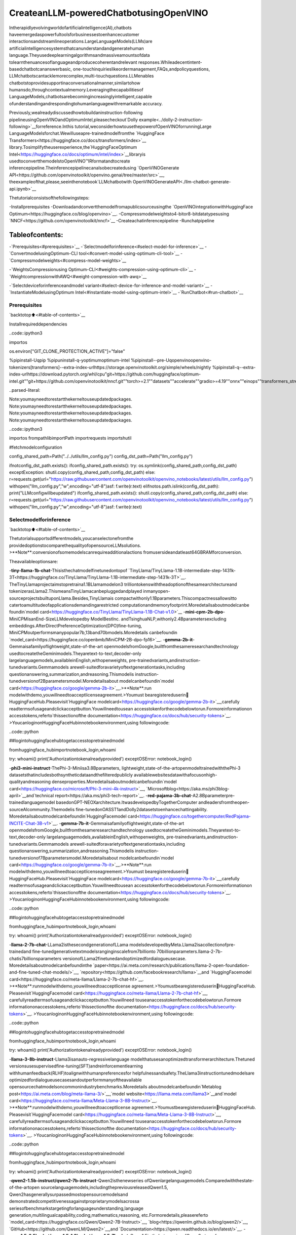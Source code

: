 CreateanLLM-poweredChatbotusingOpenVINO
============================================

Intherapidlyevolvingworldofartificialintelligence(AI),chatbots
haveemergedaspowerfultoolsforbusinessestoenhancecustomer
interactionsandstreamlineoperations.LargeLanguageModels(LLMs)are
artificialintelligencesystemsthatcanunderstandandgeneratehuman
language.Theyusedeeplearningalgorithmsandmassiveamountsofdata
tolearnthenuancesoflanguageandproducecoherentandrelevant
responses.Whileadecentintent-basedchatbotcananswerbasic,
one-touchinquirieslikeordermanagement,FAQs,andpolicyquestions,
LLMchatbotscantacklemorecomplex,multi-touchquestions.LLMenables
chatbotstoprovidesupportinaconversationalmanner,similartohow
humansdo,throughcontextualmemory.Leveragingthecapabilitiesof
LanguageModels,chatbotsarebecomingincreasinglyintelligent,capable
ofunderstandingandrespondingtohumanlanguagewithremarkable
accuracy.

Previously,wealreadydiscussedhowtobuildaninstruction-following
pipelineusingOpenVINOandOptimumIntel,pleasecheckout`Dolly
example<../dolly-2-instruction-following>`__forreference.Inthis
tutorial,weconsiderhowtousethepowerofOpenVINOforrunningLarge
LanguageModelsforchat.Wewilluseapre-trainedmodelfromthe
`HuggingFace
Transformers<https://huggingface.co/docs/transformers/index>`__
library.Tosimplifytheuserexperience,the`HuggingFaceOptimum
Intel<https://huggingface.co/docs/optimum/intel/index>`__libraryis
usedtoconvertthemodelstoOpenVINO™IRformatandtocreate
inferencepipeline.Theinferencepipelinecanalsobecreatedusing
`OpenVINOGenerate
API<https://github.com/openvinotoolkit/openvino.genai/tree/master/src>`__,
theexampleofthat,please,seeinthenotebook`LLMchatbotwith
OpenVINOGenerateAPI<./llm-chatbot-generate-api.ipynb>`__

Thetutorialconsistsofthefollowingsteps:

-Installprerequisites
-Downloadandconvertthemodelfromapublicsourceusingthe
`OpenVINOintegrationwithHuggingFace
Optimum<https://huggingface.co/blog/openvino>`__.
-Compressmodelweightsto4-bitor8-bitdatatypesusing
`NNCF<https://github.com/openvinotoolkit/nncf>`__
-Createachatinferencepipeline
-Runchatpipeline

Tableofcontents:
^^^^^^^^^^^^^^^^^^

-`Prerequisites<#prerequisites>`__
-`Selectmodelforinference<#select-model-for-inference>`__
-`ConvertmodelusingOptimum-CLI
tool<#convert-model-using-optimum-cli-tool>`__
-`Compressmodelweights<#compress-model-weights>`__

-`WeightsCompressionusing
Optimum-CLI<#weights-compression-using-optimum-cli>`__
-`WeightcompressionwithAWQ<#weight-compression-with-awq>`__

-`Selectdeviceforinferenceandmodel
variant<#select-device-for-inference-and-model-variant>`__
-`InstantiateModelusingOptimum
Intel<#instantiate-model-using-optimum-intel>`__
-`RunChatbot<#run-chatbot>`__

Prerequisites
-------------

`backtotop⬆️<#table-of-contents>`__

Installrequireddependencies

..code::ipython3

importos

os.environ["GIT_CLONE_PROTECTION_ACTIVE"]="false"

%pipinstall-Uqpip
%pipuninstall-q-yoptimumoptimum-intel
%pipinstall--pre-Uqopenvinoopenvino-tokenizers[transformers]--extra-index-urlhttps://storage.openvinotoolkit.org/simple/wheels/nightly
%pipinstall-q--extra-index-urlhttps://download.pytorch.org/whl/cpu\
"git+https://github.com/huggingface/optimum-intel.git"\
"git+https://github.com/openvinotoolkit/nncf.git"\
"torch>=2.1"\
"datasets"\
"accelerate"\
"gradio>=4.19"\
"onnx""einops""transformers_stream_generator""tiktoken""transformers>=4.40""bitsandbytes"


..parsed-literal::

Note:youmayneedtorestartthekerneltouseupdatedpackages.
Note:youmayneedtorestartthekerneltouseupdatedpackages.
Note:youmayneedtorestartthekerneltouseupdatedpackages.
Note:youmayneedtorestartthekerneltouseupdatedpackages.


..code::ipython3

importos
frompathlibimportPath
importrequests
importshutil

#fetchmodelconfiguration

config_shared_path=Path("../../utils/llm_config.py")
config_dst_path=Path("llm_config.py")

ifnotconfig_dst_path.exists():
ifconfig_shared_path.exists():
try:
os.symlink(config_shared_path,config_dst_path)
exceptException:
shutil.copy(config_shared_path,config_dst_path)
else:
r=requests.get(url="https://raw.githubusercontent.com/openvinotoolkit/openvino_notebooks/latest/utils/llm_config.py")
withopen("llm_config.py","w",encoding="utf-8")asf:
f.write(r.text)
elifnotos.path.islink(config_dst_path):
print("LLMconfigwillbeupdated")
ifconfig_shared_path.exists():
shutil.copy(config_shared_path,config_dst_path)
else:
r=requests.get(url="https://raw.githubusercontent.com/openvinotoolkit/openvino_notebooks/latest/utils/llm_config.py")
withopen("llm_config.py","w",encoding="utf-8")asf:
f.write(r.text)

Selectmodelforinference
--------------------------

`backtotop⬆️<#table-of-contents>`__

Thetutorialsupportsdifferentmodels,youcanselectonefromthe
providedoptionstocomparethequalityofopensourceLLMsolutions.
>\**Note**:conversionofsomemodelscanrequireadditionalactions
fromusersideandatleast64GBRAMforconversion.

Theavailableoptionsare:

-**tiny-llama-1b-chat**-Thisisthechatmodelfinetunedontopof
`TinyLlama/TinyLlama-1.1B-intermediate-step-1431k-3T<https://huggingface.co/TinyLlama/TinyLlama-1.1B-intermediate-step-1431k-3T>`__.
TheTinyLlamaprojectaimstopretraina1.1BLlamamodelon3
trilliontokenswiththeadoptionofthesamearchitectureand
tokenizerasLlama2.ThismeansTinyLlamacanbepluggedandplayed
inmanyopen-sourceprojectsbuiltuponLlama.Besides,TinyLlamais
compactwithonly1.1Bparameters.Thiscompactnessallowsitto
catertoamultitudeofapplicationsdemandingarestricted
computationandmemoryfootprint.Moredetailsaboutmodelcanbe
foundin`model
card<https://huggingface.co/TinyLlama/TinyLlama-1.1B-Chat-v1.0>`__
-**mini-cpm-2b-dpo**-MiniCPMisanEnd-SizeLLMdevelopedby
ModelBestInc. andTsinghuaNLP,withonly2.4Bparametersexcluding
embeddings.AfterDirectPreferenceOptimization(DPO)fine-tuning,
MiniCPMoutperformsmanypopular7b,13band70bmodels.Moredetails
canbefoundin
`model_card<https://huggingface.co/openbmb/MiniCPM-2B-dpo-fp16>`__.
-**gemma-2b-it**-Gemmaisafamilyoflightweight,state-of-the-art
openmodelsfromGoogle,builtfromthesameresearchandtechnology
usedtocreatetheGeminimodels.Theyaretext-to-text,decoder-only
largelanguagemodels,availableinEnglish,withopenweights,
pre-trainedvariants,andinstruction-tunedvariants.Gemmamodels
arewell-suitedforavarietyoftextgenerationtasks,including
questionanswering,summarization,andreasoning.Thismodelis
instruction-tunedversionof2Bparametersmodel.Moredetailsabout
modelcanbefoundin`model
card<https://huggingface.co/google/gemma-2b-it>`__.>\**Note**:run
modelwithdemo,youwillneedtoacceptlicenseagreement.>Youmust
bearegistereduserin🤗HuggingFaceHub.Pleasevisit`HuggingFace
modelcard<https://huggingface.co/google/gemma-2b-it>`__,carefully
readtermsofusageandclickacceptbutton.Youwillneedtousean
accesstokenforthecodebelowtorun.Formoreinformationon
accesstokens,referto`thissectionofthe
documentation<https://huggingface.co/docs/hub/security-tokens>`__.
>YoucanloginonHuggingFaceHubinnotebookenvironment,using
followingcode:

..code::python

##logintohuggingfacehubtogetaccesstopretrainedmodel

fromhuggingface_hubimportnotebook_login,whoami

try:
whoami()
print('Authorizationtokenalreadyprovided')
exceptOSError:
notebook_login()

-**phi3-mini-instruct**-ThePhi-3-Miniisa3.8Bparameters,
lightweight,state-of-the-artopenmodeltrainedwiththePhi-3
datasetsthatincludesbothsyntheticdataandthefilteredpublicly
availablewebsitesdatawithafocusonhigh-qualityandreasoning
denseproperties.Moredetailsaboutmodelcanbefoundin`model
card<https://huggingface.co/microsoft/Phi-3-mini-4k-instruct>`__,
`Microsoftblog<https://aka.ms/phi3blog-april>`__and`technical
report<https://aka.ms/phi3-tech-report>`__.
-**red-pajama-3b-chat**-A2.8Bparameterpre-trainedlanguagemodel
basedonGPT-NEOXarchitecture.ItwasdevelopedbyTogetherComputer
andleadersfromtheopen-sourceAIcommunity.Themodelis
fine-tunedonOASST1andDolly2datasetstoenhancechattingability.
Moredetailsaboutmodelcanbefoundin`HuggingFacemodel
card<https://huggingface.co/togethercomputer/RedPajama-INCITE-Chat-3B-v1>`__.
-**gemma-7b-it**-Gemmaisafamilyoflightweight,state-of-the-art
openmodelsfromGoogle,builtfromthesameresearchandtechnology
usedtocreatetheGeminimodels.Theyaretext-to-text,decoder-only
largelanguagemodels,availableinEnglish,withopenweights,
pre-trainedvariants,andinstruction-tunedvariants.Gemmamodels
arewell-suitedforavarietyoftextgenerationtasks,including
questionanswering,summarization,andreasoning.Thismodelis
instruction-tunedversionof7Bparametersmodel.Moredetailsabout
modelcanbefoundin`model
card<https://huggingface.co/google/gemma-7b-it>`__.>\**Note**:run
modelwithdemo,youwillneedtoacceptlicenseagreement.>Youmust
bearegistereduserin🤗HuggingFaceHub.Pleasevisit`HuggingFace
modelcard<https://huggingface.co/google/gemma-7b-it>`__,carefully
readtermsofusageandclickacceptbutton.Youwillneedtousean
accesstokenforthecodebelowtorun.Formoreinformationon
accesstokens,referto`thissectionofthe
documentation<https://huggingface.co/docs/hub/security-tokens>`__.
>YoucanloginonHuggingFaceHubinnotebookenvironment,using
followingcode:

..code::python

##logintohuggingfacehubtogetaccesstopretrainedmodel

fromhuggingface_hubimportnotebook_login,whoami

try:
whoami()
print('Authorizationtokenalreadyprovided')
exceptOSError:
notebook_login()

-**llama-2-7b-chat**-LLama2isthesecondgenerationofLLama
modelsdevelopedbyMeta.Llama2isacollectionofpre-trainedand
fine-tunedgenerativetextmodelsranginginscalefrom7billionto
70billionparameters.llama-2-7b-chatis7billionsparameters
versionofLLama2finetunedandoptimizedfordialogueusecase.
Moredetailsaboutmodelcanbefoundinthe
`paper<https://ai.meta.com/research/publications/llama-2-open-foundation-and-fine-tuned-chat-models/>`__,
`repository<https://github.com/facebookresearch/llama>`__and
`HuggingFacemodel
card<https://huggingface.co/meta-llama/Llama-2-7b-chat-hf>`__.
>\**Note**:runmodelwithdemo,youwillneedtoacceptlicense
agreement.>Youmustbearegistereduserin🤗HuggingFaceHub.
Pleasevisit`HuggingFacemodel
card<https://huggingface.co/meta-llama/Llama-2-7b-chat-hf>`__,
carefullyreadtermsofusageandclickacceptbutton.Youwillneed
touseanaccesstokenforthecodebelowtorun.Formore
informationonaccesstokens,referto`thissectionofthe
documentation<https://huggingface.co/docs/hub/security-tokens>`__.
>YoucanloginonHuggingFaceHubinnotebookenvironment,using
followingcode:

..code::python

##logintohuggingfacehubtogetaccesstopretrainedmodel

fromhuggingface_hubimportnotebook_login,whoami

try:
whoami()
print('Authorizationtokenalreadyprovided')
exceptOSError:
notebook_login()

-**llama-3-8b-instruct**-Llama3isanauto-regressivelanguage
modelthatusesanoptimizedtransformerarchitecture.Thetuned
versionsusesupervisedfine-tuning(SFT)andreinforcementlearning
withhumanfeedback(RLHF)toalignwithhumanpreferencesfor
helpfulnessandsafety.TheLlama3instructiontunedmodelsare
optimizedfordialogueusecasesandoutperformmanyoftheavailable
opensourcechatmodelsoncommonindustrybenchmarks.Moredetails
aboutmodelcanbefoundin`Metablog
post<https://ai.meta.com/blog/meta-llama-3/>`__,`model
website<https://llama.meta.com/llama3>`__and`model
card<https://huggingface.co/meta-llama/Meta-Llama-3-8B-Instruct>`__.
>\**Note**:runmodelwithdemo,youwillneedtoacceptlicense
agreement.>Youmustbearegistereduserin🤗HuggingFaceHub.
Pleasevisit`HuggingFacemodel
card<https://huggingface.co/meta-llama/Meta-Llama-3-8B-Instruct>`__,
carefullyreadtermsofusageandclickacceptbutton.Youwillneed
touseanaccesstokenforthecodebelowtorun.Formore
informationonaccesstokens,referto`thissectionofthe
documentation<https://huggingface.co/docs/hub/security-tokens>`__.
>YoucanloginonHuggingFaceHubinnotebookenvironment,using
followingcode:

..code::python

##logintohuggingfacehubtogetaccesstopretrainedmodel

fromhuggingface_hubimportnotebook_login,whoami

try:
whoami()
print('Authorizationtokenalreadyprovided')
exceptOSError:
notebook_login()

-**qwen2-1.5b-instruct/qwen2-7b-instruct**-Qwen2isthenewseries
ofQwenlargelanguagemodels.Comparedwiththestate-of-the-artopen
sourcelanguagemodels,includingthepreviousreleasedQwen1.5,
Qwen2hasgenerallysurpassedmostopensourcemodelsand
demonstratedcompetitivenessagainstproprietarymodelsacrossa
seriesofbenchmarkstargetingforlanguageunderstanding,language
generation,multilingualcapability,coding,mathematics,reasoning,
etc.Formoredetails,pleasereferto
`model_card<https://huggingface.co/Qwen/Qwen2-7B-Instruct>`__,
`blog<https://qwenlm.github.io/blog/qwen2/>`__,
`GitHub<https://github.com/QwenLM/Qwen2>`__,and
`Documentation<https://qwen.readthedocs.io/en/latest/>`__.
-**qwen1.5-0.5b-chat/qwen1.5-1.8b-chat/qwen1.5-7b-chat**-Qwen1.5is
thebetaversionofQwen2,atransformer-baseddecoder-onlylanguage
modelpretrainedonalargeamountofdata.Qwen1.5isalanguage
modelseriesincludingdecoderlanguagemodelsofdifferentmodel
sizes.ItisbasedontheTransformerarchitecturewithSwiGLU
activation,attentionQKVbias,groupqueryattention,mixtureof
slidingwindowattentionandfullattention.Youcanfindmore
detailsaboutmodelinthe`model
repository<https://huggingface.co/Qwen>`__.
-**qwen-7b-chat**-Qwen-7Bisthe7B-parameterversionofthelarge
languagemodelseries,Qwen(abbr.TongyiQianwen),proposedby
AlibabaCloud.Qwen-7BisaTransformer-basedlargelanguagemodel,
whichispretrainedonalargevolumeofdata,includingwebtexts,
books,codes,etc.FormoredetailsaboutQwen,pleaserefertothe
`GitHub<https://github.com/QwenLM/Qwen>`__coderepository.
-**mpt-7b-chat**-MPT-7Bispartofthefamilyof
MosaicPretrainedTransformer(MPT)models,whichuseamodified
transformerarchitectureoptimizedforefficienttrainingand
inference.Thesearchitecturalchangesincludeperformance-optimized
layerimplementationsandtheeliminationofcontextlengthlimitsby
replacingpositionalembeddingswithAttentionwithLinearBiases
(`ALiBi<https://arxiv.org/abs/2108.12409>`__).Thankstothese
modifications,MPTmodelscanbetrainedwithhighthroughput
efficiencyandstableconvergence.MPT-7B-chatisachatbot-like
modelfordialoguegeneration.ItwasbuiltbyfinetuningMPT-7Bon
the
`ShareGPT-Vicuna<https://huggingface.co/datasets/jeffwan/sharegpt_vicuna>`__,
`HC3<https://huggingface.co/datasets/Hello-SimpleAI/HC3>`__,
`Alpaca<https://huggingface.co/datasets/tatsu-lab/alpaca>`__,
`HH-RLHF<https://huggingface.co/datasets/Anthropic/hh-rlhf>`__,and
`Evol-Instruct<https://huggingface.co/datasets/victor123/evol_instruct_70k>`__
datasets.Moredetailsaboutthemodelcanbefoundin`blog
post<https://www.mosaicml.com/blog/mpt-7b>`__,
`repository<https://github.com/mosaicml/llm-foundry/>`__and
`HuggingFacemodel
card<https://huggingface.co/mosaicml/mpt-7b-chat>`__.
-**chatglm3-6b**-ChatGLM3-6Bisthelatestopen-sourcemodelinthe
ChatGLMseries.Whileretainingmanyexcellentfeaturessuchas
smoothdialogueandlowdeploymentthresholdfromtheprevioustwo
generations,ChatGLM3-6Bemploysamorediversetrainingdataset,
moresufficienttrainingsteps,andamorereasonabletraining
strategy.ChatGLM3-6Badoptsanewlydesigned`Prompt
format<https://github.com/THUDM/ChatGLM3/blob/main/PROMPT_en.md>`__,
inadditiontothenormalmulti-turndialogue.Youcanfindmore
detailsaboutmodelinthe`model
card<https://huggingface.co/THUDM/chatglm3-6b>`__
-**mistral-7b**-TheMistral-7B-v0.1LargeLanguageModel(LLM)isa
pretrainedgenerativetextmodelwith7billionparameters.Youcan
findmoredetailsaboutmodelinthe`model
card<https://huggingface.co/mistralai/Mistral-7B-v0.1>`__,
`paper<https://arxiv.org/abs/2310.06825>`__and`releaseblog
post<https://mistral.ai/news/announcing-mistral-7b/>`__.
-**zephyr-7b-beta**-Zephyrisaseriesoflanguagemodelsthatare
trainedtoactashelpfulassistants.Zephyr-7B-betaisthesecond
modelintheseries,andisafine-tunedversionof
`mistralai/Mistral-7B-v0.1<https://huggingface.co/mistralai/Mistral-7B-v0.1>`__
thatwastrainedononamixofpubliclyavailable,synthetic
datasetsusing`DirectPreferenceOptimization
(DPO)<https://arxiv.org/abs/2305.18290>`__.Youcanfindmore
detailsaboutmodelin`technical
report<https://arxiv.org/abs/2310.16944>`__and`HuggingFacemodel
card<https://huggingface.co/HuggingFaceH4/zephyr-7b-beta>`__.
-**neural-chat-7b-v3-1**-Mistral-7bmodelfine-tunedusingIntel
Gaudi.Themodelfine-tunedontheopensourcedataset
`Open-Orca/SlimOrca<https://huggingface.co/datasets/Open-Orca/SlimOrca>`__
andalignedwith`DirectPreferenceOptimization(DPO)
algorithm<https://arxiv.org/abs/2305.18290>`__.Moredetailscanbe
foundin`model
card<https://huggingface.co/Intel/neural-chat-7b-v3-1>`__and`blog
post<https://medium.com/@NeuralCompressor/the-practice-of-supervised-finetuning-and-direct-preference-optimization-on-habana-gaudi2-a1197d8a3cd3>`__.
-**notus-7b-v1**-Notusisacollectionoffine-tunedmodelsusing
`DirectPreferenceOptimization
(DPO)<https://arxiv.org/abs/2305.18290>`__.andrelated
`RLHF<https://huggingface.co/blog/rlhf>`__techniques.Thismodelis
thefirstversion,fine-tunedwithDPOoverzephyr-7b-sft.Following
adata-firstapproach,theonlydifferencebetweenNotus-7B-v1and
Zephyr-7B-betaisthepreferencedatasetusedfordDPO.Proposed
approachfordatasetcreationhelpstoeffectivelyfine-tuneNotus-7b
thatsurpassesZephyr-7B-betaandClaude2on
`AlpacaEval<https://tatsu-lab.github.io/alpaca_eval/>`__.More
detailsaboutmodelcanbefoundin`model
card<https://huggingface.co/argilla/notus-7b-v1>`__.
-**youri-7b-chat**-Youri-7b-chatisaLlama2basedmodel.`Rinna
Co.,Ltd.<https://rinna.co.jp/>`__conductedfurtherpre-training
fortheLlama2modelwithamixtureofEnglishandJapanesedatasets
toimproveJapanesetaskcapability.Themodelispubliclyreleased
onHuggingFacehub.Youcanfinddetailedinformationatthe
`rinna/youri-7b-chatproject
page<https://huggingface.co/rinna/youri-7b>`__.
-**baichuan2-7b-chat**-Baichuan2isthenewgenerationof
large-scaleopen-sourcelanguagemodelslaunchedby`Baichuan
Intelligenceinc<https://www.baichuan-ai.com/home>`__.Itistrained
onahigh-qualitycorpuswith2.6trilliontokensandhasachieved
thebestperformanceinauthoritativeChineseandEnglishbenchmarks
ofthesamesize.
-**internlm2-chat-1.8b**-InternLM2isthesecondgenerationInternLM
series.Comparedtothepreviousgenerationmodel,itshows
significantimprovementsinvariouscapabilities,including
reasoning,mathematics,andcoding.Moredetailsaboutmodelcanbe
foundin`modelrepository<https://huggingface.co/internlm>`__.
-**glm-4-9b-chat**-GLM-4-9Bistheopen-sourceversionofthelatest
generationofpre-trainedmodelsintheGLM-4serieslaunchedby
ZhipuAI.Intheevaluationofdatasetsinsemantics,mathematics,
reasoning,code,andknowledge,GLM-4-9Banditshuman
preference-alignedversionGLM-4-9B-Chathaveshownsuperior
performancebeyondLlama-3-8B.Inadditiontomulti-round
conversations,GLM-4-9B-Chatalsohasadvancedfeaturessuchasweb
browsing,codeexecution,customtoolcalls(FunctionCall),andlong
textreasoning(supportingupto128Kcontext).Moredetailsabout
modelcanbefoundin`model
card<https://huggingface.co/THUDM/glm-4-9b-chat/blob/main/README_en.md>`__,
`technicalreport<https://arxiv.org/pdf/2406.12793>`__and
`repository<https://github.com/THUDM/GLM-4>`__

..code::ipython3

fromllm_configimportSUPPORTED_LLM_MODELS
importipywidgetsaswidgets

..code::ipython3

model_languages=list(SUPPORTED_LLM_MODELS)

model_language=widgets.Dropdown(
options=model_languages,
value=model_languages[0],
description="ModelLanguage:",
disabled=False,
)

model_language




..parsed-literal::

Dropdown(description='ModelLanguage:',options=('English','Chinese','Japanese'),value='English')



..code::ipython3

model_ids=list(SUPPORTED_LLM_MODELS[model_language.value])

model_id=widgets.Dropdown(
options=model_ids,
value=model_ids[0],
description="Model:",
disabled=False,
)

model_id




..parsed-literal::

Dropdown(description='Model:',index=2,options=('tiny-llama-1b-chat','gemma-2b-it','phi-3-mini-instruct','…



..code::ipython3

model_configuration=SUPPORTED_LLM_MODELS[model_language.value][model_id.value]
print(f"Selectedmodel{model_id.value}")


..parsed-literal::

Selectedmodelqwen2-7b-instruct


ConvertmodelusingOptimum-CLItool
------------------------------------

`backtotop⬆️<#table-of-contents>`__

🤗`OptimumIntel<https://huggingface.co/docs/optimum/intel/index>`__is
theinterfacebetweenthe
`Transformers<https://huggingface.co/docs/transformers/index>`__and
`Diffusers<https://huggingface.co/docs/diffusers/index>`__libraries
andOpenVINOtoaccelerateend-to-endpipelinesonIntelarchitectures.
Itprovidesease-to-usecliinterfaceforexportingmodelsto`OpenVINO
IntermediateRepresentation
(IR)<https://docs.openvino.ai/2024/documentation/openvino-ir-format.html>`__
format.

Thecommandbellowdemonstratesbasiccommandformodelexportwith
``optimum-cli``

::

optimum-cliexportopenvino--model<model_id_or_path>--task<task><out_dir>

where``--model``argumentismodelidfromHuggingFaceHuborlocal
directorywithmodel(savedusing``.save_pretrained``method),
``--task``isoneof`supported
task<https://huggingface.co/docs/optimum/exporters/task_manager>`__
thatexportedmodelshouldsolve.ForLLMsitwillbe
``text-generation-with-past``.Ifmodelinitializationrequirestouse
remotecode,``--trust-remote-code``flagadditionallyshouldbepassed.

Compressmodelweights
----------------------

The`Weights
Compression<https://docs.openvino.ai/2024/openvino-workflow/model-optimization-guide/weight-compression.html>`__
algorithmisaimedatcompressingtheweightsofthemodelsandcanbe
usedtooptimizethemodelfootprintandperformanceoflargemodels
wherethesizeofweightsisrelativelylargerthanthesizeof
activations,forexample,LargeLanguageModels(LLM).ComparedtoINT8
compression,INT4compressionimprovesperformanceevenmore,but
introducesaminordropinpredictionquality.

WeightsCompressionusingOptimum-CLI
~~~~~~~~~~~~~~~~~~~~~~~~~~~~~~~~~~~~~

`backtotop⬆️<#table-of-contents>`__

Youcanalsoapplyfp16,8-bitor4-bitweightcompressiononthe
Linear,ConvolutionalandEmbeddinglayerswhenexportingyourmodel
withtheCLIbysetting``--weight-format``torespectivelyfp16,int8
orint4.Thistypeofoptimizationallowstoreducethememoryfootprint
andinferencelatency.Bydefaultthequantizationschemeforint8/int4
willbe
`asymmetric<https://github.com/openvinotoolkit/nncf/blob/develop/docs/compression_algorithms/Quantization.md#asymmetric-quantization>`__,
tomakeit
`symmetric<https://github.com/openvinotoolkit/nncf/blob/develop/docs/compression_algorithms/Quantization.md#symmetric-quantization>`__
youcanadd``--sym``.

ForINT4quantizationyoucanalsospecifythefollowingarguments:-
The``--group-size``parameterwilldefinethegroupsizetousefor
quantization,-1itwillresultsinper-columnquantization.-The
``--ratio``parametercontrolstheratiobetween4-bitand8-bit
quantization.Ifsetto0.9,itmeansthat90%ofthelayerswillbe
quantizedtoint4while10%willbequantizedtoint8.

Smallergroup_sizeandratiovaluesusuallyimproveaccuracyatthe
sacrificeofthemodelsizeandinferencelatency.

**Note**:TheremaybenospeedupforINT4/INT8compressedmodelson
dGPU.

..code::ipython3

fromIPython.displayimportMarkdown,display

prepare_int4_model=widgets.Checkbox(
value=True,
description="PrepareINT4model",
disabled=False,
)
prepare_int8_model=widgets.Checkbox(
value=False,
description="PrepareINT8model",
disabled=False,
)
prepare_fp16_model=widgets.Checkbox(
value=False,
description="PrepareFP16model",
disabled=False,
)

display(prepare_int4_model)
display(prepare_int8_model)
display(prepare_fp16_model)



..parsed-literal::

Checkbox(value=True,description='PrepareINT4model')



..parsed-literal::

Checkbox(value=False,description='PrepareINT8model')



..parsed-literal::

Checkbox(value=False,description='PrepareFP16model')


WeightcompressionwithAWQ
~~~~~~~~~~~~~~~~~~~~~~~~~~~

`backtotop⬆️<#table-of-contents>`__

`Activation-awareWeight
Quantization<https://arxiv.org/abs/2306.00978>`__(AWQ)isanalgorithm
thattunesmodelweightsformoreaccurateINT4compression.Itslightly
improvesgenerationqualityofcompressedLLMs,butrequiressignificant
additionaltimefortuningweightsonacalibrationdataset.Weuse
``wikitext-2-raw-v1/train``subsetofthe
`Wikitext<https://huggingface.co/datasets/Salesforce/wikitext>`__
datasetforcalibration.

BelowyoucanenableAWQtobeadditionallyappliedduringmodelexport
withINT4precision.

**Note**:ApplyingAWQrequiressignificantmemoryandtime.

..

**Note**:Itispossiblethattherewillbenomatchingpatternsin
themodeltoapplyAWQ,insuchcaseitwillbeskipped.

..code::ipython3

enable_awq=widgets.Checkbox(
value=False,
description="EnableAWQ",
disabled=notprepare_int4_model.value,
)
display(enable_awq)

Wecannowsavefloatingpointandcompressedmodelvariants

..code::ipython3

frompathlibimportPath

pt_model_id=model_configuration["model_id"]
pt_model_name=model_id.value.split("-")[0]
fp16_model_dir=Path(model_id.value)/"FP16"
int8_model_dir=Path(model_id.value)/"INT8_compressed_weights"
int4_model_dir=Path(model_id.value)/"INT4_compressed_weights"


defconvert_to_fp16():
if(fp16_model_dir/"openvino_model.xml").exists():
return
remote_code=model_configuration.get("remote_code",False)
export_command_base="optimum-cliexportopenvino--model{}--tasktext-generation-with-past--weight-formatfp16".format(pt_model_id)
ifremote_code:
export_command_base+="--trust-remote-code"
export_command=export_command_base+""+str(fp16_model_dir)
display(Markdown("**Exportcommand:**"))
display(Markdown(f"`{export_command}`"))
!$export_command


defconvert_to_int8():
if(int8_model_dir/"openvino_model.xml").exists():
return
int8_model_dir.mkdir(parents=True,exist_ok=True)
remote_code=model_configuration.get("remote_code",False)
export_command_base="optimum-cliexportopenvino--model{}--tasktext-generation-with-past--weight-formatint8".format(pt_model_id)
ifremote_code:
export_command_base+="--trust-remote-code"
export_command=export_command_base+""+str(int8_model_dir)
display(Markdown("**Exportcommand:**"))
display(Markdown(f"`{export_command}`"))
!$export_command


defconvert_to_int4():
compression_configs={
"zephyr-7b-beta":{
"sym":True,
"group_size":64,
"ratio":0.6,
},
"mistral-7b":{
"sym":True,
"group_size":64,
"ratio":0.6,
},
"minicpm-2b-dpo":{
"sym":True,
"group_size":64,
"ratio":0.6,
},
"gemma-2b-it":{
"sym":True,
"group_size":64,
"ratio":0.6,
},
"notus-7b-v1":{
"sym":True,
"group_size":64,
"ratio":0.6,
},
"neural-chat-7b-v3-1":{
"sym":True,
"group_size":64,
"ratio":0.6,
},
"llama-2-chat-7b":{
"sym":True,
"group_size":128,
"ratio":0.8,
},
"llama-3-8b-instruct":{
"sym":True,
"group_size":128,
"ratio":0.8,
},
"gemma-7b-it":{
"sym":True,
"group_size":128,
"ratio":0.8,
},
"chatglm2-6b":{
"sym":True,
"group_size":128,
"ratio":0.72,
},
"qwen-7b-chat":{"sym":True,"group_size":128,"ratio":0.6},
"red-pajama-3b-chat":{
"sym":False,
"group_size":128,
"ratio":0.5,
},
"default":{
"sym":False,
"group_size":128,
"ratio":0.8,
},
}

model_compression_params=compression_configs.get(model_id.value,compression_configs["default"])
if(int4_model_dir/"openvino_model.xml").exists():
return
remote_code=model_configuration.get("remote_code",False)
export_command_base="optimum-cliexportopenvino--model{}--tasktext-generation-with-past--weight-formatint4".format(pt_model_id)
int4_compression_args="--group-size{}--ratio{}".format(model_compression_params["group_size"],model_compression_params["ratio"])
ifmodel_compression_params["sym"]:
int4_compression_args+="--sym"
ifenable_awq.value:
int4_compression_args+="--awq--datasetwikitext2--num-samples128"
export_command_base+=int4_compression_args
ifremote_code:
export_command_base+="--trust-remote-code"
export_command=export_command_base+""+str(int4_model_dir)
display(Markdown("**Exportcommand:**"))
display(Markdown(f"`{export_command}`"))
!$export_command


ifprepare_fp16_model.value:
convert_to_fp16()
ifprepare_int8_model.value:
convert_to_int8()
ifprepare_int4_model.value:
convert_to_int4()



**Exportcommand:**



``optimum-cliexportopenvino--modelQwen/Qwen2-7B-Instruct--tasktext-generation-with-past--weight-formatint4--group-size128--ratio0.8qwen2-7b-instruct/INT4_compressed_weights``


..parsed-literal::



Let’scomparemodelsizefordifferentcompressiontypes

..code::ipython3

fp16_weights=fp16_model_dir/"openvino_model.bin"
int8_weights=int8_model_dir/"openvino_model.bin"
int4_weights=int4_model_dir/"openvino_model.bin"

iffp16_weights.exists():
print(f"SizeofFP16modelis{fp16_weights.stat().st_size/1024/1024:.2f}MB")
forprecision,compressed_weightsinzip([8,4],[int8_weights,int4_weights]):
ifcompressed_weights.exists():
print(f"SizeofmodelwithINT{precision}compressedweightsis{compressed_weights.stat().st_size/1024/1024:.2f}MB")
ifcompressed_weights.exists()andfp16_weights.exists():
print(f"CompressionrateforINT{precision}model:{fp16_weights.stat().st_size/compressed_weights.stat().st_size:.3f}")


..parsed-literal::

SizeofmodelwithINT4compressedweightsis4929.13MB


Selectdeviceforinferenceandmodelvariant
---------------------------------------------

`backtotop⬆️<#table-of-contents>`__

**Note**:TheremaybenospeedupforINT4/INT8compressedmodelson
dGPU.

..code::ipython3

importopenvinoasov

core=ov.Core()

support_devices=core.available_devices
if"NPU"insupport_devices:
support_devices.remove("NPU")

device=widgets.Dropdown(
options=support_devices+["AUTO"],
value="CPU",
description="Device:",
disabled=False,
)

device




..parsed-literal::

Dropdown(description='Device:',options=('CPU','GPU.0','GPU.1','AUTO'),value='CPU')



Thecellbelowdemonstrateshowtoinstantiatemodelbasedonselected
variantofmodelweightsandinferencedevice

..code::ipython3

available_models=[]
ifint4_model_dir.exists():
available_models.append("INT4")
ifint8_model_dir.exists():
available_models.append("INT8")
iffp16_model_dir.exists():
available_models.append("FP16")

model_to_run=widgets.Dropdown(
options=available_models,
value=available_models[0],
description="Modeltorun:",
disabled=False,
)

model_to_run




..parsed-literal::

Dropdown(description='Modeltorun:',options=('INT4',),value='INT4')



InstantiateModelusingOptimumIntel
-------------------------------------

`backtotop⬆️<#table-of-contents>`__

OptimumIntelcanbeusedtoloadoptimizedmodelsfromthe`Hugging
FaceHub<https://huggingface.co/docs/optimum/intel/hf.co/models>`__and
createpipelinestorunaninferencewithOpenVINORuntimeusingHugging
FaceAPIs.TheOptimumInferencemodelsareAPIcompatiblewithHugging
FaceTransformersmodels.Thismeanswejustneedtoreplace
``AutoModelForXxx``classwiththecorresponding``OVModelForXxx``
class.

BelowisanexampleoftheRedPajamamodel

..code::diff

-fromtransformersimportAutoModelForCausalLM
+fromoptimum.intel.openvinoimportOVModelForCausalLM
fromtransformersimportAutoTokenizer,pipeline

model_id="togethercomputer/RedPajama-INCITE-Chat-3B-v1"
-model=AutoModelForCausalLM.from_pretrained(model_id)
+model=OVModelForCausalLM.from_pretrained(model_id,export=True)

Modelclassinitializationstartswithcalling``from_pretrained``
method.WhendownloadingandconvertingTransformersmodel,the
parameter``export=True``shouldbeadded(aswealreadyconvertedmodel
before,wedonotneedtoprovidethisparameter).Wecansavethe
convertedmodelforthenextusagewiththe``save_pretrained``method.
TokenizerclassandpipelinesAPIarecompatiblewithOptimummodels.

YoucanfindmoredetailsaboutOpenVINOLLMinferenceusingHuggingFace
OptimumAPIin`LLMinference
guide<https://docs.openvino.ai/2024/learn-openvino/llm_inference_guide.html>`__.

..code::ipython3

fromtransformersimportAutoConfig,AutoTokenizer
fromoptimum.intel.openvinoimportOVModelForCausalLM

ifmodel_to_run.value=="INT4":
model_dir=int4_model_dir
elifmodel_to_run.value=="INT8":
model_dir=int8_model_dir
else:
model_dir=fp16_model_dir
print(f"Loadingmodelfrom{model_dir}")

ov_config={"PERFORMANCE_HINT":"LATENCY","NUM_STREAMS":"1","CACHE_DIR":""}

if"GPU"indevice.valueand"qwen2-7b-instruct"inmodel_id.value:
ov_config["GPU_ENABLE_SDPA_OPTIMIZATION"]="NO"

#OnaGPUdeviceamodelisexecutedinFP16precision.Forred-pajama-3b-chatmodelthereknownaccuracy
#issuescausedbythis,whichweavoidbysettingprecisionhintto"f32".
ifmodel_id.value=="red-pajama-3b-chat"and"GPU"incore.available_devicesanddevice.valuein["GPU","AUTO"]:
ov_config["INFERENCE_PRECISION_HINT"]="f32"

model_name=model_configuration["model_id"]
tok=AutoTokenizer.from_pretrained(model_dir,trust_remote_code=True)

ov_model=OVModelForCausalLM.from_pretrained(
model_dir,
device=device.value,
ov_config=ov_config,
config=AutoConfig.from_pretrained(model_dir,trust_remote_code=True),
trust_remote_code=True,
)


..parsed-literal::

Loadingmodelfromqwen2-7b-instruct/INT4_compressed_weights


..parsed-literal::

Specialtokenshavebeenaddedinthevocabulary,makesuretheassociatedwordembeddingsarefine-tunedortrained.
Theargument`trust_remote_code`istobeusedalongwithexport=True.Itwillbeignored.
CompilingthemodeltoCPU...


..code::ipython3

tokenizer_kwargs=model_configuration.get("tokenizer_kwargs",{})
test_string="2+2="
input_tokens=tok(test_string,return_tensors="pt",**tokenizer_kwargs)
answer=ov_model.generate(**input_tokens,max_new_tokens=2)
print(tok.batch_decode(answer,skip_special_tokens=True)[0])


..parsed-literal::

2+2=4


RunChatbot
-----------

`backtotop⬆️<#table-of-contents>`__

Now,whenmodelcreated,wecansetupChatbotinterfaceusing
`Gradio<https://www.gradio.app/>`__.Thediagrambelowillustrateshow
thechatbotpipelineworks

..figure::https://user-images.githubusercontent.com/29454499/255523209-d9336491-c7ba-4dc1-98f0-07f23743ce89.png
:alt:generationpipeline

generationpipeline

Ascanbeseen,thepipelineverysimilartoinstruction-followingwith
onlychangesthatpreviousconversationhistoryadditionallypassedas
inputwithnextuserquestionforgettingwiderinputcontext.Onthe
firstiteration,theuserprovidedinstructionsjoinedtoconversation
history(ifexists)convertedtotokenidsusingatokenizer,then
preparedinputprovidedtothemodel.Themodelgeneratesprobabilities
foralltokensinlogitsformatThewaythenexttokenwillbeselected
overpredictedprobabilitiesisdrivenbytheselecteddecoding
methodology.Youcanfindmoreinformationaboutthemostpopular
decodingmethodsinthis
`blog<https://huggingface.co/blog/how-to-generate>`__.Theresult
generationupdatesconversationhistoryfornextconversationstep.it
makesstrongerconnectionofnextquestionwithpreviouslyprovidedand
allowsusertomakeclarificationsregardingpreviouslyprovided
answers.https://docs.openvino.ai/2024/learn-openvino/llm_inference_guide.html

|Thereareseveralparametersthatcancontroltextgenerationquality:
\*``Temperature``isaparameterusedtocontrolthelevelof
creativityinAI-generatedtext.Byadjustingthe``temperature``,you
caninfluencetheAImodel’sprobabilitydistribution,makingthetext
morefocusedordiverse.
|Considerthefollowingexample:TheAImodelhastocompletethe
sentence“Thecatis\____.”withthefollowingtokenprobabilities:

::

playing:0.5
sleeping:0.25
eating:0.15
driving:0.05
flying:0.05

-**Lowtemperature**(e.g.,0.2):TheAImodelbecomesmorefocusedanddeterministic,choosingtokenswiththehighestprobability,suchas"playing."
-**Mediumtemperature**(e.g.,1.0):TheAImodelmaintainsabalancebetweencreativityandfocus,selectingtokensbasedontheirprobabilitieswithoutsignificantbias,suchas"playing,""sleeping,"or"eating."
-**Hightemperature**(e.g.,2.0):TheAImodelbecomesmoreadventurous,increasingthechancesofselectinglesslikelytokens,suchas"driving"and"flying."

-``Top-p``,alsoknownasnucleussampling,isaparameterusedto
controltherangeoftokensconsideredbytheAImodelbasedontheir
cumulativeprobability.Byadjustingthe``top-p``value,youcan
influencetheAImodel’stokenselection,makingitmorefocusedor
diverse.Usingthesameexamplewiththecat,considerthefollowing
top_psettings:

-**Lowtop_p**(e.g.,0.5):TheAImodelconsidersonlytokenswith
thehighestcumulativeprobability,suchas“playing.”
-**Mediumtop_p**(e.g.,0.8):TheAImodelconsiderstokenswitha
highercumulativeprobability,suchas“playing,”“sleeping,”and
“eating.”
-**Hightop_p**(e.g.,1.0):TheAImodelconsidersalltokens,
includingthosewithlowerprobabilities,suchas“driving”and
“flying.”

-``Top-k``isananotherpopularsamplingstrategy.Incomparisonwith
Top-P,whichchoosesfromthesmallestpossiblesetofwordswhose
cumulativeprobabilityexceedstheprobabilityP,inTop-KsamplingK
mostlikelynextwordsarefilteredandtheprobabilitymassis
redistributedamongonlythoseKnextwords.Inourexamplewithcat,
ifk=3,thenonly“playing”,“sleeping”and“eating”willbetaken
intoaccountaspossiblenextword.
-``RepetitionPenalty``Thisparametercanhelppenalizetokensbased
onhowfrequentlytheyoccurinthetext,includingtheinputprompt.
Atokenthathasalreadyappearedfivetimesispenalizedmore
heavilythanatokenthathasappearedonlyonetime.Avalueof1
meansthatthereisnopenaltyandvalueslargerthan1discourage
repeated
tokens.https://docs.openvino.ai/2024/learn-openvino/llm_inference_guide.html

..code::ipython3

importtorch
fromthreadingimportEvent,Thread
fromuuidimportuuid4
fromtypingimportList,Tuple
importgradioasgr
fromtransformersimport(
AutoTokenizer,
StoppingCriteria,
StoppingCriteriaList,
TextIteratorStreamer,
)


model_name=model_configuration["model_id"]
start_message=model_configuration["start_message"]
history_template=model_configuration.get("history_template")
current_message_template=model_configuration.get("current_message_template")
stop_tokens=model_configuration.get("stop_tokens")
tokenizer_kwargs=model_configuration.get("tokenizer_kwargs",{})

chinese_examples=[
["你好!"],
["你是谁?"],
["请介绍一下上海"],
["请介绍一下英特尔公司"],
["晚上睡不着怎么办？"],
["给我讲一个年轻人奋斗创业最终取得成功的故事。"],
["给这个故事起一个标题。"],
]

english_examples=[
["Hellothere!Howareyoudoing?"],
["WhatisOpenVINO?"],
["Whoareyou?"],
["CanyouexplaintomebrieflywhatisPythonprogramminglanguage?"],
["ExplaintheplotofCinderellainasentence."],
["Whataresomecommonmistakestoavoidwhenwritingcode?"],
["Writea100-wordblogposton“BenefitsofArtificialIntelligenceandOpenVINO“"],
]

japanese_examples=[
["こんにちは！調子はどうですか?"],
["OpenVINOとは何ですか?"],
["あなたは誰ですか?"],
["Pythonプログラミング言語とは何か簡単に説明してもらえますか?"],
["シンデレラのあらすじを一文で説明してください。"],
["コードを書くときに避けるべきよくある間違いは何ですか?"],
["人工知能と「OpenVINOの利点」について100語程度のブログ記事を書いてください。"],
]

examples=chinese_examplesif(model_language.value=="Chinese")elsejapanese_examplesif(model_language.value=="Japanese")elseenglish_examples

max_new_tokens=256


classStopOnTokens(StoppingCriteria):
def__init__(self,token_ids):
self.token_ids=token_ids

def__call__(self,input_ids:torch.LongTensor,scores:torch.FloatTensor,**kwargs)->bool:
forstop_idinself.token_ids:
ifinput_ids[0][-1]==stop_id:
returnTrue
returnFalse


ifstop_tokensisnotNone:
ifisinstance(stop_tokens[0],str):
stop_tokens=tok.convert_tokens_to_ids(stop_tokens)

stop_tokens=[StopOnTokens(stop_tokens)]


defdefault_partial_text_processor(partial_text:str,new_text:str):
"""
helperforupdatingpartiallygeneratedanswer,usedbydefault

Params:
partial_text:textbufferforstoringprevioslygeneratedtext
new_text:textupdateforthecurrentstep
Returns:
updatedtextstring

"""
partial_text+=new_text
returnpartial_text


text_processor=model_configuration.get("partial_text_processor",default_partial_text_processor)


defconvert_history_to_token(history:List[Tuple[str,str]]):
"""
functionforconversionhistorystoredaslistpairsofuserandassistantmessagestotokensaccordingtomodelexpectedconversationtemplate
Params:
history:dialoguehistory
Returns:
historyintokenformat
"""
ifpt_model_name=="baichuan2":
system_tokens=tok.encode(start_message)
history_tokens=[]
forold_query,responseinhistory[:-1]:
round_tokens=[]
round_tokens.append(195)
round_tokens.extend(tok.encode(old_query))
round_tokens.append(196)
round_tokens.extend(tok.encode(response))
history_tokens=round_tokens+history_tokens
input_tokens=system_tokens+history_tokens
input_tokens.append(195)
input_tokens.extend(tok.encode(history[-1][0]))
input_tokens.append(196)
input_token=torch.LongTensor([input_tokens])
elifhistory_templateisNone:
messages=[{"role":"system","content":start_message}]
foridx,(user_msg,model_msg)inenumerate(history):
ifidx==len(history)-1andnotmodel_msg:
messages.append({"role":"user","content":user_msg})
break
ifuser_msg:
messages.append({"role":"user","content":user_msg})
ifmodel_msg:
messages.append({"role":"assistant","content":model_msg})

input_token=tok.apply_chat_template(messages,add_generation_prompt=True,tokenize=True,return_tensors="pt")
else:
text=start_message+"".join(
["".join([history_template.format(num=round,user=item[0],assistant=item[1])])forround,iteminenumerate(history[:-1])]
)
text+="".join(
[
"".join(
[
current_message_template.format(
num=len(history)+1,
user=history[-1][0],
assistant=history[-1][1],
)
]
)
]
)
input_token=tok(text,return_tensors="pt",**tokenizer_kwargs).input_ids
returninput_token


defuser(message,history):
"""
callbackfunctionforupdatingusermessagesininterfaceonsubmitbuttonclick

Params:
message:currentmessage
history:conversationhistory
Returns:
None
"""
#Appendtheuser'smessagetotheconversationhistory
return"",history+[[message,""]]


defbot(history,temperature,top_p,top_k,repetition_penalty,conversation_id):
"""
callbackfunctionforrunningchatbotonsubmitbuttonclick

Params:
history:conversationhistory
temperature:parameterforcontrolthelevelofcreativityinAI-generatedtext.
Byadjustingthe`temperature`,youcaninfluencetheAImodel'sprobabilitydistribution,makingthetextmorefocusedordiverse.
top_p:parameterforcontroltherangeoftokensconsideredbytheAImodelbasedontheircumulativeprobability.
top_k:parameterforcontroltherangeoftokensconsideredbytheAImodelbasedontheircumulativeprobability,selectingnumberoftokenswithhighestprobability.
repetition_penalty:parameterforpenalizingtokensbasedonhowfrequentlytheyoccurinthetext.
conversation_id:uniqueconversationidentifier.

"""

#Constructtheinputmessagestringforthemodelbyconcatenatingthecurrentsystemmessageandconversationhistory
#Tokenizethemessagesstring
input_ids=convert_history_to_token(history)
ifinput_ids.shape[1]>2000:
history=[history[-1]]
input_ids=convert_history_to_token(history)
streamer=TextIteratorStreamer(tok,timeout=30.0,skip_prompt=True,skip_special_tokens=True)
generate_kwargs=dict(
input_ids=input_ids,
max_new_tokens=max_new_tokens,
temperature=temperature,
do_sample=temperature>0.0,
top_p=top_p,
top_k=top_k,
repetition_penalty=repetition_penalty,
streamer=streamer,
)
ifstop_tokensisnotNone:
generate_kwargs["stopping_criteria"]=StoppingCriteriaList(stop_tokens)

stream_complete=Event()

defgenerate_and_signal_complete():
"""
genrationfunctionforsinglethread
"""
globalstart_time
ov_model.generate(**generate_kwargs)
stream_complete.set()

t1=Thread(target=generate_and_signal_complete)
t1.start()

#Initializeanemptystringtostorethegeneratedtext
partial_text=""
fornew_textinstreamer:
partial_text=text_processor(partial_text,new_text)
history[-1][1]=partial_text
yieldhistory


defrequest_cancel():
ov_model.request.cancel()


defget_uuid():
"""
universaluniqueidentifierforthread
"""
returnstr(uuid4())


withgr.Blocks(
theme=gr.themes.Soft(),
css=".disclaimer{font-variant-caps:all-small-caps;}",
)asdemo:
conversation_id=gr.State(get_uuid)
gr.Markdown(f"""<h1><center>OpenVINO{model_id.value}Chatbot</center></h1>""")
chatbot=gr.Chatbot(height=500)
withgr.Row():
withgr.Column():
msg=gr.Textbox(
label="ChatMessageBox",
placeholder="ChatMessageBox",
show_label=False,
container=False,
)
withgr.Column():
withgr.Row():
submit=gr.Button("Submit")
stop=gr.Button("Stop")
clear=gr.Button("Clear")
withgr.Row():
withgr.Accordion("AdvancedOptions:",open=False):
withgr.Row():
withgr.Column():
withgr.Row():
temperature=gr.Slider(
label="Temperature",
value=0.1,
minimum=0.0,
maximum=1.0,
step=0.1,
interactive=True,
info="Highervaluesproducemorediverseoutputs",
)
withgr.Column():
withgr.Row():
top_p=gr.Slider(
label="Top-p(nucleussampling)",
value=1.0,
minimum=0.0,
maximum=1,
step=0.01,
interactive=True,
info=(
"Samplefromthesmallestpossiblesetoftokenswhosecumulativeprobability"
"exceedstop_p.Setto1todisableandsamplefromalltokens."
),
)
withgr.Column():
withgr.Row():
top_k=gr.Slider(
label="Top-k",
value=50,
minimum=0.0,
maximum=200,
step=1,
interactive=True,
info="Samplefromashortlistoftop-ktokens—0todisableandsamplefromalltokens.",
)
withgr.Column():
withgr.Row():
repetition_penalty=gr.Slider(
label="RepetitionPenalty",
value=1.1,
minimum=1.0,
maximum=2.0,
step=0.1,
interactive=True,
info="Penalizerepetition—1.0todisable.",
)
gr.Examples(examples,inputs=msg,label="Clickonanyexampleandpressthe'Submit'button")

submit_event=msg.submit(
fn=user,
inputs=[msg,chatbot],
outputs=[msg,chatbot],
queue=False,
).then(
fn=bot,
inputs=[
chatbot,
temperature,
top_p,
top_k,
repetition_penalty,
conversation_id,
],
outputs=chatbot,
queue=True,
)
submit_click_event=submit.click(
fn=user,
inputs=[msg,chatbot],
outputs=[msg,chatbot],
queue=False,
).then(
fn=bot,
inputs=[
chatbot,
temperature,
top_p,
top_k,
repetition_penalty,
conversation_id,
],
outputs=chatbot,
queue=True,
)
stop.click(
fn=request_cancel,
inputs=None,
outputs=None,
cancels=[submit_event,submit_click_event],
queue=False,
)
clear.click(lambda:None,None,chatbot,queue=False)

#ifyouarelaunchingremotely,specifyserver_nameandserver_port
#demo.launch(server_name='yourservername',server_port='serverportinint')
#ifyouhaveanyissuetolaunchonyourplatform,youcanpassshare=Truetolaunchmethod:
#demo.launch(share=True)
#itcreatesapubliclyshareablelinkfortheinterface.Readmoreinthedocs:https://gradio.app/docs/
demo.launch()

..code::ipython3

#pleaseuncommentandrunthiscellforstoppinggradiointerface
#demo.close()

NextStep
~~~~~~~~~

Besideschatbot,wecanuseLangChaintoaugmentingLLMknowledgewith
additionaldata,whichallowyoutobuildAIapplicationsthatcan
reasonaboutprivatedataordataintroducedafteramodel’scutoff
date.Youcanfindthissolutionin`Retrieval-augmentedgeneration
(RAG)example<../llm-rag-langchain/>`__.
